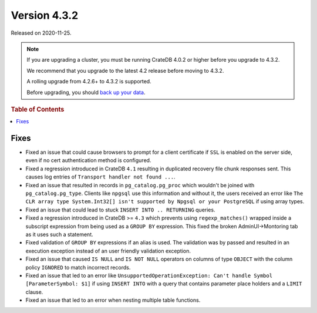 .. _version_4.3.2:

=============
Version 4.3.2
=============

Released on 2020-11-25.

.. NOTE::

    If you are upgrading a cluster, you must be running CrateDB 4.0.2 or higher
    before you upgrade to 4.3.2.

    We recommend that you upgrade to the latest 4.2 release before moving to
    4.3.2.

    A rolling upgrade from 4.2.6+ to 4.3.2 is supported.

    Before upgrading, you should `back up your data`_.

.. _back up your data: https://crate.io/a/backing-up-and-restoring-cratedb/



.. rubric:: Table of Contents

.. contents::
   :local:


Fixes
=====

- Fixed an issue that could cause browsers to prompt for a client certificate
  if ``SSL`` is enabled on the server side, even if no cert authentication
  method is configured.

- Fixed a regression introduced in CrateDB ``4.1`` resulting in duplicated recovery
  file chunk responses sent.
  This causes log entries of ``Transport handler not found ...``.

- Fixed an issue that resulted in records in ``pg_catalog.pg_proc`` which
  wouldn't be joined with ``pg_catalog.pg_type``. Clients like ``npgsql`` use
  this information and without it, the users received an error like ``The CLR
  array type System.Int32[] isn't supported by Npgsql or your PostgreSQL`` if
  using array types.

- Fixed an issue that could lead to stuck ``INSERT INTO .. RETURNING`` queries.

- Fixed a regression introduced in CrateDB >= ``4.3`` which prevents using
  ``regexp_matches()`` wrapped inside a subscript expression from being used
  as a ``GROUP BY`` expression.
  This fixed the broken AdminUI->Montoring tab as it uses such a statement.

- Fixed validation of ``GROUP BY`` expressions if an alias is used. The
  validation was by passed and resulted in an execution exception instead of
  an user friendly validation exception.

- Fixed an issue that caused ``IS NULL`` and ``IS NOT NULL`` operators on
  columns of type ``OBJECT`` with the column policy ``IGNORED`` to match
  incorrect records.

- Fixed an issue that led to an error like ``UnsupportedOperationException:
  Can't handle Symbol [ParameterSymbol: $1]`` if using ``INSERT INTO`` with a
  query that contains parameter place holders and a ``LIMIT`` clause.

- Fixed an issue that led to an error when nesting multiple table
  functions.
